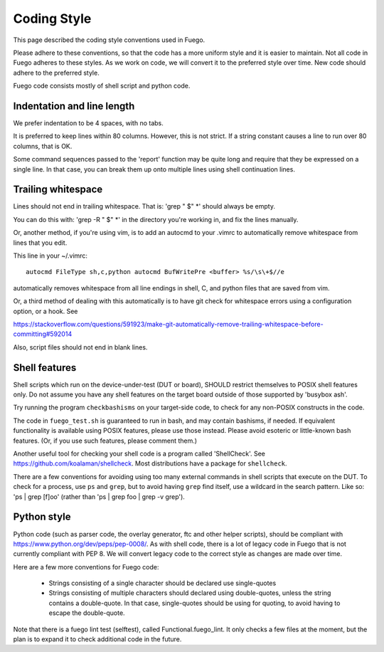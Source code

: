 ###############
Coding Style
###############

This page described the coding style conventions used in Fuego.

Please adhere to these conventions, so that the code has a more
uniform style and it is easier to maintain.  Not all code in Fuego
adheres to these styles. As we work on code, we will convert it to the
preferred style over time. New code should adhere to the preferred
style.

Fuego code consists mostly of shell script and python code.

===============================
Indentation and line length
===============================

We prefer indentation to be 4 spaces, with no tabs.

It is preferred to keep lines within 80 columns.  However, this is not
strict.  If a string constant causes a line to run over 80 columns,
that is OK.

Some command sequences passed to the 'report' function may be quite
long and require that they be expressed on a single line.  In that
case, you can break them up onto multiple lines using shell
continuation lines.

=======================
Trailing whitespace
=======================

Lines should not end in trailing whitespace.  That is: 'grep " $" \*'
should always be empty.

You can do this with: 'grep -R " $" \*' in the directory you're working
in, and fix the lines manually.

Or, another method, if you're using vim, is to add an autocmd to your
.vimrc to automatically remove whitespace from lines that you edit.

This line in your ~/.vimrc:

::

  autocmd FileType sh,c,python autocmd BufWritePre <buffer> %s/\s\+$//e


automatically removes whitespace from all line endings in shell, C,
and python files that are saved from vim.

Or, a third method of dealing with this automatically is to have git
check for whitespace errors using a configuration option, or a hook.
See

`<https://stackoverflow.com/questions/591923/make-git-automatically-remove-trailing-whitespace-before-committing#592014>`_


Also, script files should not end in blank lines.

=================
Shell features
=================

Shell scripts which run on the device-under-test (DUT or board),
SHOULD restrict themselves to POSIX shell features only.  Do not
assume you have any shell features on the target board outside of
those supported by 'busybox ash'.

Try running the program ``checkbashisms`` on your target-side code, to
check for any non-POSIX constructs in the code.

The code in ``fuego_test.sh`` is guaranteed to run in bash, and may
contain bashisms, if needed.  If equivalent functionality is available
using POSIX features, please use those instead. Please avoid esoteric
or little-known bash features. (Or, if you use such features, please
comment them.)

Another useful tool for checking your shell code is a program called
'ShellCheck'.  See `<https://github.com/koalaman/shellcheck>`_.
Most distributions have a package for ``shellcheck``.

There are a few conventions for avoiding using too many external
commands in shell scripts that execute on the DUT. To check for a
process, use ``ps`` and ``grep``, but to avoid having ``grep`` find
itself, use a wildcard in the search pattern.  Like so: 'ps | grep
[f]oo' (rather than 'ps | grep foo | grep -v grep').


================
Python style
================

Python code (such as parser code, the overlay generator, ftc and other
helper scripts), should be compliant with
`<https://www.python.org/dev/peps/pep-0008/>`_.  As with shell code,
there is a lot of legacy code in Fuego
that is not currently compliant with PEP 8.  We will convert legacy
code to the correct style as changes are made over time.

Here are a few more conventions for Fuego code:

 - Strings consisting of a single character should be declared use single-quotes
 - Strings consisting of multiple characters should declared using double-quotes,
   unless the string contains a double-quote.  In that case, single-quotes should
   be using for quoting, to avoid having to escape the double-quote.

Note that there is a fuego lint test (selftest), called
Functional.fuego_lint.  It only checks a few files at the moment, but
the plan is to expand it to check additional code in the future.

